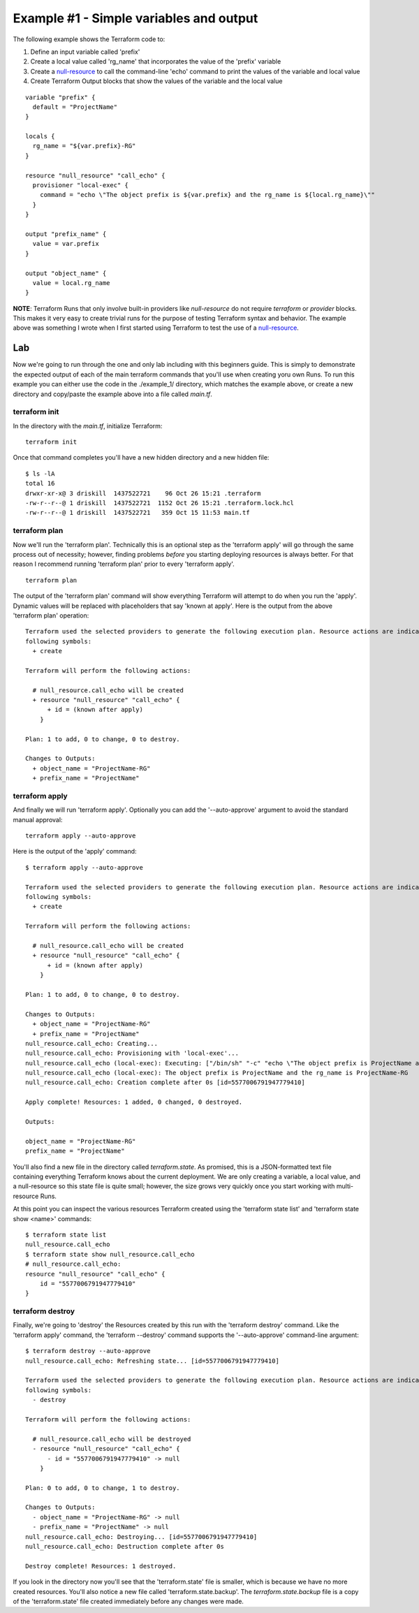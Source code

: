Example #1 - Simple variables and output
========================================

The following example shows the Terraform code to:

#. Define an input variable called 'prefix'
#. Create a local value called 'rg_name' that incorporates the value of the 'prefix' variable
#. Create a `null-resource <https://registry.terraform.io/providers/hashicorp/null/latest/docs/resources/resource>`_ to call the command-line 'echo' command to print the values of the variable and local value
#. Create Terraform Output blocks that show the values of the variable and the local value

::

    variable "prefix" {
      default = "ProjectName"
    }
    
    locals {
      rg_name = "${var.prefix}-RG"
    }
    
    resource "null_resource" "call_echo" {
      provisioner "local-exec" {
        command = "echo \"The object prefix is ${var.prefix} and the rg_name is ${local.rg_name}\""
      }
    }
    
    output "prefix_name" {
      value = var.prefix
    }
    
    output "object_name" {
      value = local.rg_name
    }

**NOTE**: Terraform Runs that only involve built-in providers like *null-resource* do not require *terraform* or *provider* blocks. This makes it very easy to create trivial runs for the purpose of testing Terraform syntax and behavior. The example above was something I wrote when I first started using Terraform to test the use of a `null-resource`_.

Lab
---

Now we're going to run through the one and only lab including with this beginners guide. This is simply to demonstrate the expected output of each of the main terraform commands that you'll use when creating yoru own Runs.  To run this example you can either use the code in the ./example_1/ directory, which matches the example above, or create a new directory and copy/paste the example above into a file called *main.tf*. 

terraform init
~~~~~~~~~~~~~~

In the directory with the *main.tf*, initialize Terraform:
::

    terraform init

Once that command completes you'll have a new hidden directory and a new hidden file:
::

    $ ls -lA
    total 16
    drwxr-xr-x@ 3 driskill  1437522721    96 Oct 26 15:21 .terraform
    -rw-r--r--@ 1 driskill  1437522721  1152 Oct 26 15:21 .terraform.lock.hcl
    -rw-r--r--@ 1 driskill  1437522721   359 Oct 15 11:53 main.tf

terraform plan
~~~~~~~~~~~~~~

Now we'll run the 'terraform plan'. Technically this is an optional step as the 'terraform apply' will go through the same process out of necessity; however, finding problems *before* you starting deploying resources is always better. For that reason I recommend running 'terraform plan' prior to every 'terraform apply'.

::

    terraform plan

The output of the 'terraform plan' command will show everything Terraform will attempt to do when you run the 'apply'. Dynamic values will be replaced with placeholders that say 'known at apply'. Here is the output from the above 'terraform plan' operation:
::

    Terraform used the selected providers to generate the following execution plan. Resource actions are indicated with the
    following symbols:
      + create
    
    Terraform will perform the following actions:
    
      # null_resource.call_echo will be created
      + resource "null_resource" "call_echo" {
          + id = (known after apply)
        }
    
    Plan: 1 to add, 0 to change, 0 to destroy.
    
    Changes to Outputs:
      + object_name = "ProjectName-RG"
      + prefix_name = "ProjectName"

terraform apply
~~~~~~~~~~~~~~~

And finally we will run 'terraform apply'. Optionally you can add the '--auto-approve' argument to avoid the standard manual approval:
::

    terraform apply --auto-approve

Here is the output of the 'apply' command:
::

    $ terraform apply --auto-approve

    Terraform used the selected providers to generate the following execution plan. Resource actions are indicated with the
    following symbols:
      + create
    
    Terraform will perform the following actions:
    
      # null_resource.call_echo will be created
      + resource "null_resource" "call_echo" {
          + id = (known after apply)
        }
    
    Plan: 1 to add, 0 to change, 0 to destroy.
    
    Changes to Outputs:
      + object_name = "ProjectName-RG"
      + prefix_name = "ProjectName"
    null_resource.call_echo: Creating...
    null_resource.call_echo: Provisioning with 'local-exec'...
    null_resource.call_echo (local-exec): Executing: ["/bin/sh" "-c" "echo \"The object prefix is ProjectName and the rg_name is ProjectName-RG\""]
    null_resource.call_echo (local-exec): The object prefix is ProjectName and the rg_name is ProjectName-RG
    null_resource.call_echo: Creation complete after 0s [id=5577006791947779410]
    
    Apply complete! Resources: 1 added, 0 changed, 0 destroyed.
    
    Outputs:
    
    object_name = "ProjectName-RG"
    prefix_name = "ProjectName"

You'll also find a new file in the directory called *terraform.state*. As promised, this is a JSON-formatted text file containing everything Terraform knows about the current deployment. We are only creating a variable, a local value, and a null-resource so this state file is quite small; however, the size grows very quickly once you start working with multi-resource Runs.

At this point you can inspect the various resources Terraform created using the 'terraform state list' and 'terraform state show <name>' commands:
::

    $ terraform state list
    null_resource.call_echo
    $ terraform state show null_resource.call_echo
    # null_resource.call_echo:
    resource "null_resource" "call_echo" {
        id = "5577006791947779410"
    }

terraform destroy
~~~~~~~~~~~~~~~~~

Finally, we're going to 'destroy' the Resources created by this run with the 'terraform destroy' command. Like the 'terraform apply' command, the 'terraform --destroy' command supports the '--auto-approve' command-line argument:
::

    $ terraform destroy --auto-approve
    null_resource.call_echo: Refreshing state... [id=5577006791947779410]
    
    Terraform used the selected providers to generate the following execution plan. Resource actions are indicated with the
    following symbols:
      - destroy
    
    Terraform will perform the following actions:
    
      # null_resource.call_echo will be destroyed
      - resource "null_resource" "call_echo" {
          - id = "5577006791947779410" -> null
        }
    
    Plan: 0 to add, 0 to change, 1 to destroy.
    
    Changes to Outputs:
      - object_name = "ProjectName-RG" -> null
      - prefix_name = "ProjectName" -> null
    null_resource.call_echo: Destroying... [id=5577006791947779410]
    null_resource.call_echo: Destruction complete after 0s
    
    Destroy complete! Resources: 1 destroyed.

If you look in the directory now you'll see that the 'terraform.state' file is smaller, which is because we have no more created resources. You'll also notice a new file called 'terraform.state.backup'. The *terraform.state.backup* file is a copy of the 'terraform.state' file created immediately before any changes were made.

